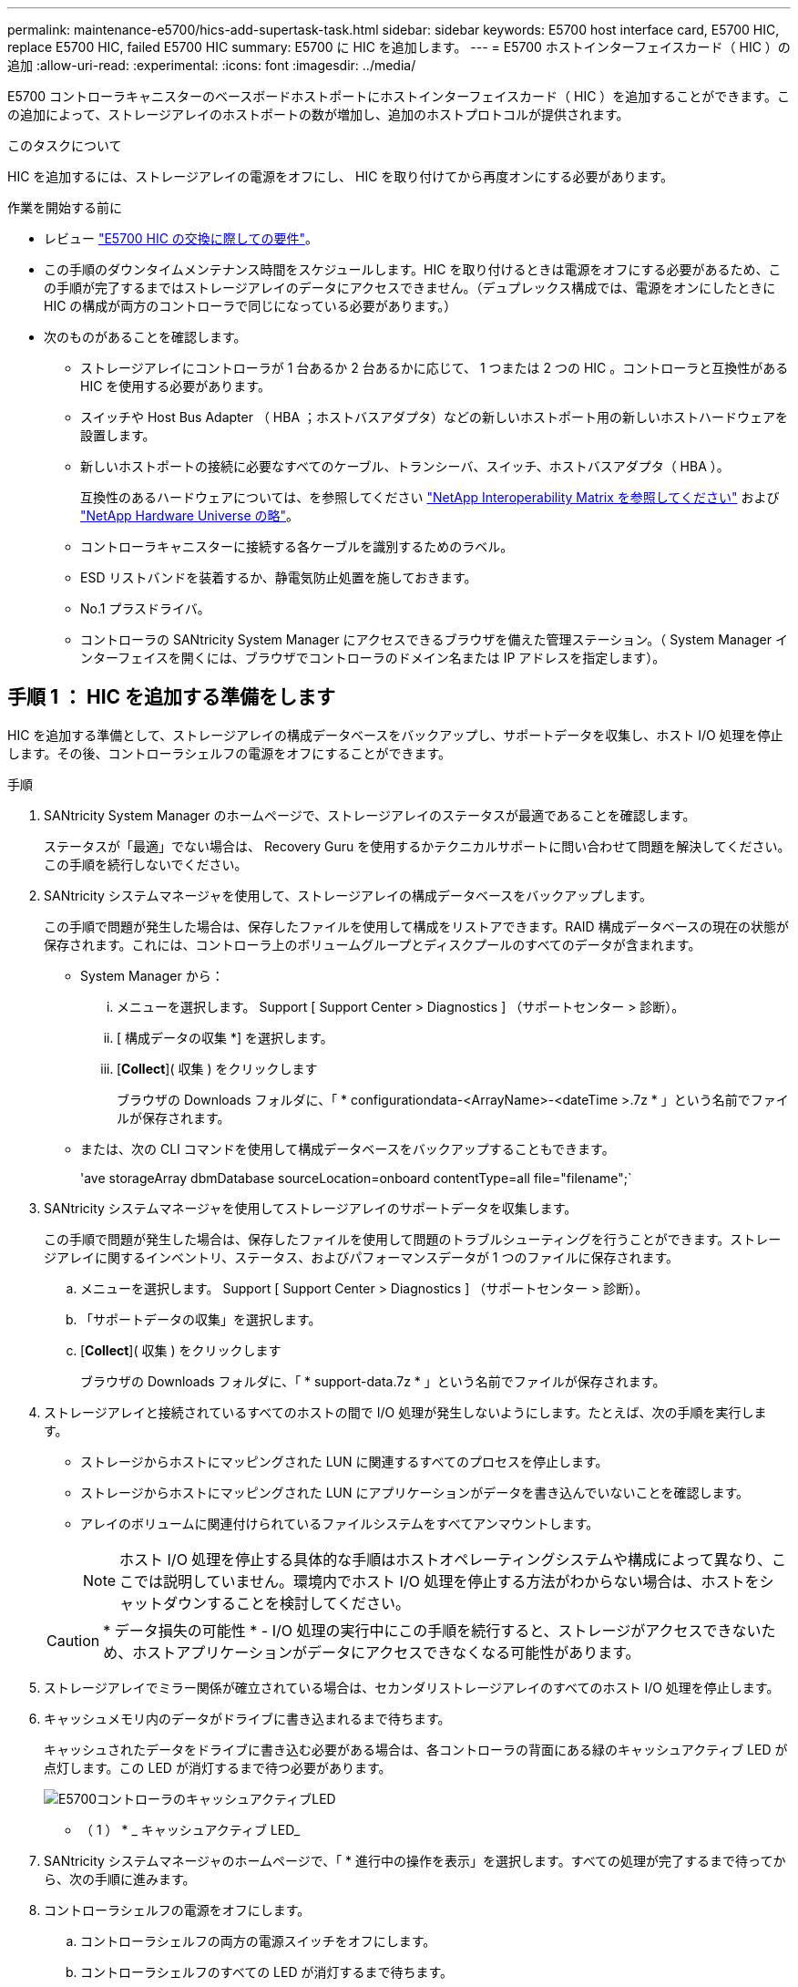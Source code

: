 ---
permalink: maintenance-e5700/hics-add-supertask-task.html 
sidebar: sidebar 
keywords: E5700 host interface card, E5700 HIC, replace E5700 HIC, failed E5700 HIC 
summary: E5700 に HIC を追加します。 
---
= E5700 ホストインターフェイスカード（ HIC ）の追加
:allow-uri-read: 
:experimental: 
:icons: font
:imagesdir: ../media/


[role="lead"]
E5700 コントローラキャニスターのベースボードホストポートにホストインターフェイスカード（ HIC ）を追加することができます。この追加によって、ストレージアレイのホストポートの数が増加し、追加のホストプロトコルが提供されます。

.このタスクについて
HIC を追加するには、ストレージアレイの電源をオフにし、 HIC を取り付けてから再度オンにする必要があります。

.作業を開始する前に
* レビュー link:hics-overview-supertask-concept.html["E5700 HIC の交換に際しての要件"]。
* この手順のダウンタイムメンテナンス時間をスケジュールします。HIC を取り付けるときは電源をオフにする必要があるため、この手順が完了するまではストレージアレイのデータにアクセスできません。（デュプレックス構成では、電源をオンにしたときに HIC の構成が両方のコントローラで同じになっている必要があります。）
* 次のものがあることを確認します。
+
** ストレージアレイにコントローラが 1 台あるか 2 台あるかに応じて、 1 つまたは 2 つの HIC 。コントローラと互換性がある HIC を使用する必要があります。
** スイッチや Host Bus Adapter （ HBA ；ホストバスアダプタ）などの新しいホストポート用の新しいホストハードウェアを設置します。
** 新しいホストポートの接続に必要なすべてのケーブル、トランシーバ、スイッチ、ホストバスアダプタ（ HBA ）。
+
互換性のあるハードウェアについては、を参照してください https://mysupport.netapp.com/NOW/products/interoperability["NetApp Interoperability Matrix を参照してください"^] および http://hwu.netapp.com/home.aspx["NetApp Hardware Universe の略"^]。

** コントローラキャニスターに接続する各ケーブルを識別するためのラベル。
** ESD リストバンドを装着するか、静電気防止処置を施しておきます。
** No.1 プラスドライバ。
** コントローラの SANtricity System Manager にアクセスできるブラウザを備えた管理ステーション。（ System Manager インターフェイスを開くには、ブラウザでコントローラのドメイン名または IP アドレスを指定します）。






== 手順 1 ： HIC を追加する準備をします

HIC を追加する準備として、ストレージアレイの構成データベースをバックアップし、サポートデータを収集し、ホスト I/O 処理を停止します。その後、コントローラシェルフの電源をオフにすることができます。

.手順
. SANtricity System Manager のホームページで、ストレージアレイのステータスが最適であることを確認します。
+
ステータスが「最適」でない場合は、 Recovery Guru を使用するかテクニカルサポートに問い合わせて問題を解決してください。この手順を続行しないでください。

. SANtricity システムマネージャを使用して、ストレージアレイの構成データベースをバックアップします。
+
この手順で問題が発生した場合は、保存したファイルを使用して構成をリストアできます。RAID 構成データベースの現在の状態が保存されます。これには、コントローラ上のボリュームグループとディスクプールのすべてのデータが含まれます。

+
** System Manager から：
+
... メニューを選択します。 Support [ Support Center > Diagnostics ] （サポートセンター > 診断）。
... [ 構成データの収集 *] を選択します。
... [*Collect*]( 収集 ) をクリックします
+
ブラウザの Downloads フォルダに、「 * configurationdata-<ArrayName>-<dateTime >.7z * 」という名前でファイルが保存されます。



** または、次の CLI コマンドを使用して構成データベースをバックアップすることもできます。
+
'ave storageArray dbmDatabase sourceLocation=onboard contentType=all file="filename";`



. SANtricity システムマネージャを使用してストレージアレイのサポートデータを収集します。
+
この手順で問題が発生した場合は、保存したファイルを使用して問題のトラブルシューティングを行うことができます。ストレージアレイに関するインベントリ、ステータス、およびパフォーマンスデータが 1 つのファイルに保存されます。

+
.. メニューを選択します。 Support [ Support Center > Diagnostics ] （サポートセンター > 診断）。
.. 「サポートデータの収集」を選択します。
.. [*Collect*]( 収集 ) をクリックします
+
ブラウザの Downloads フォルダに、「 * support-data.7z * 」という名前でファイルが保存されます。



. ストレージアレイと接続されているすべてのホストの間で I/O 処理が発生しないようにします。たとえば、次の手順を実行します。
+
** ストレージからホストにマッピングされた LUN に関連するすべてのプロセスを停止します。
** ストレージからホストにマッピングされた LUN にアプリケーションがデータを書き込んでいないことを確認します。
** アレイのボリュームに関連付けられているファイルシステムをすべてアンマウントします。
+

NOTE: ホスト I/O 処理を停止する具体的な手順はホストオペレーティングシステムや構成によって異なり、ここでは説明していません。環境内でホスト I/O 処理を停止する方法がわからない場合は、ホストをシャットダウンすることを検討してください。

+

CAUTION: * データ損失の可能性 * - I/O 処理の実行中にこの手順を続行すると、ストレージがアクセスできないため、ホストアプリケーションがデータにアクセスできなくなる可能性があります。



. ストレージアレイでミラー関係が確立されている場合は、セカンダリストレージアレイのすべてのホスト I/O 処理を停止します。
. キャッシュメモリ内のデータがドライブに書き込まれるまで待ちます。
+
キャッシュされたデータをドライブに書き込む必要がある場合は、各コントローラの背面にある緑のキャッシュアクティブ LED が点灯します。この LED が消灯するまで待つ必要があります。

+
image::../media/e5700_ib_hic_w_cache_led_callouts_maint-e5700.gif[E5700コントローラのキャッシュアクティブLED]

+
* （ 1 ） * _ キャッシュアクティブ LED_

. SANtricity システムマネージャのホームページで、「 * 進行中の操作を表示」を選択します。すべての処理が完了するまで待ってから、次の手順に進みます。
. コントローラシェルフの電源をオフにします。
+
.. コントローラシェルフの両方の電源スイッチをオフにします。
.. コントローラシェルフのすべての LED が消灯するまで待ちます。






== 手順 2 ：コントローラキャニスターを取り外す

新しい HIC を追加できるように、コントローラキャニスターを取り外します。

.手順
. コントローラキャニスターに接続された各ケーブルにラベルを付けます。
. コントローラキャニスターからすべてのケーブルを外します。
+

CAUTION: パフォーマンスの低下を防ぐために、ケーブルをねじったり、折り曲げたり、はさんだり、踏みつけたりしないでください。

. コントローラの背面にあるキャッシュアクティブ LED が消灯していることを確認します。
+
キャッシュされたデータをドライブに書き込む必要がある場合は、コントローラの背面にある緑のキャッシュアクティブ LED が点灯します。この LED が消灯するのを待ってから、コントローラキャニスターを取り外す必要があります。

+
image::../media/e5700_ib_hic_w_cache_led_callouts_maint-e5700.gif[E5700コントローラのキャッシュアクティブLED]

+
* （ 1 ） * _ キャッシュアクティブ LED_

. カムハンドルのラッチを外れるまで押し、カムハンドルを右側に開いてコントローラキャニスターをシェルフから外します。
+
次の図は、 E5724 のコントローラシェルフの例です。

+
image::../media/28_dwg_e2824_remove_controller_canister_maint-e5700.gif[コントローラキャニスターを取り外します]

+
* （ 1 ） * _ コントローラキャニスター _

+
* （ 2 ） * _CAM ハンドル _

+
E5760 コントローラシェルフの例は次のとおりです。

+
image::../media/28_dwg_e2860_add_controller_canister_maint-e5700.gif[コントローラキャニスターを取り外します]

+
* （ 1 ） * _ コントローラキャニスター _

+
* （ 2 ） * _CAM ハンドル _

. 両手でカムハンドルをつかみ、コントローラキャニスターをスライドしてシェルフから引き出します。
+

CAUTION: コントローラキャニスターは重いので、必ず両手で支えながら作業してください。

+
E5724 コントローラシェルフでは、コントローラキャニスターを取り外すと、可動式のふたが所定の位置に戻って、通気と冷却が維持されます。

. 取り外し可能なカバーが上になるようにコントローラキャニスターを裏返します。
. コントローラキャニスターを静電気防止処置を施した平らな場所に置きます。




== 手順 3 ： HIC を取り付ける

ホストインターフェイスカード（ HIC ）を追加して、ストレージアレイのホストポートの数を増やします。


CAUTION: * データアクセスが失われる可能性 * - E5700 コントローラキャニスターに別の E シリーズコントローラ用の HIC を取り付けないでください。また、デュプレックス構成の場合は、両方のコントローラと両方の HIC が同じでなければなりません。互換性原因がない HIC や一致しない HIC が取り付けられていると、コントローラに電源を投入したときにロックダウン状態になります。

.手順
. 新しい HIC と新しい HIC 表面カバーを開封します。
. コントローラキャニスターのカバーのボタンを押し、スライドして取り外します。
. コントローラ内部（ DIMM の横）の緑の LED が消灯していることを確認します。
+
この緑の LED が点灯している場合は、コントローラがまだバッテリ電源を使用しています。この LED が消灯するのを待ってから、コンポーネントを取り外す必要があります。

+
image::../media/28_dwg_e2800_internal_cache_active_led_maint-e5700.gif[内部キャッシュアクティブLED]

+
* （ 1 ） * _ 内部キャッシュアクティブ _

+
* （ 2 ） * _ バッテリ _

. コントローラキャニスターにブランクカバーを固定している 4 本のネジを No.1 プラスドライバを使用して外し、カバーを取り外します。
. HIC の 3 本の取り付けネジをコントローラの対応する穴に合わせ、 HIC の底面のコネクタをコントローラカードの HIC インターフェイスコネクタに合わせます。
+
HIC の底面やコントローラカードの表面のコンポーネントをこすったりぶつけたりしないように注意してください。

. HIC を所定の位置に慎重に置き、 HIC をそっと押して HIC コネクタを固定します。
+

CAUTION: * 機器の破損の可能性 * -- HIC と取り付けネジの間にあるコントローラ LED の金色のリボンコネクタをはさまないように十分に注意してください。

+
image::../media/28_dwg_e2800_hic_thumbscrews_maint-e5700.gif[コントローラカードへのHICの取り付け]

+
* （ 1 ） * _ ホストインターフェイスカード（ HIC ） _

+
* （ 2 ） * _ 蝶ねじ _

. HIC の取り付けネジを手で締めます。
+
ネジを締め付けすぎる可能性があるため、ドライバは使用しないでください。

. 新しい HIC カバーをコントローラキャニスターに取り付け、前の手順で外した 4 本のネジで No.1 プラスドライバを使用して固定します。
+
image::../media/28_dwg_e2800_hic_faceplace_screws_maint-e5700.gif[コントローラへのHICの取り付け]





== 手順 4 ：コントローラキャニスターを再度取り付ける

新しい HIC を取り付けたあと、コントローラキャニスターをコントローラシェルフに再度取り付けます。

.手順
. 取り外し可能なカバーが下になるようにコントローラキャニスターを裏返します。
. カムハンドルを開いた状態でコントローラキャニスターをスライドし、コントローラシェルフに最後まで挿入します。
+
次の図は、 E5724 のコントローラシェルフの例です。

+
image::../media/28_dwg_e2824_remove_controller_canister_maint-e5700.gif[コントローラキャニスターの再取り付け]

+
* （ 1 ） * _ コントローラキャニスター _

+
* （ 2 ） * _CAM ハンドル _

+
E5760 コントローラシェルフの例は次のとおりです。

+
image::../media/28_dwg_e2860_add_controller_canister_maint-e5700.gif[コントローラキャニスターの再取り付け]

+
* （ 1 ） * _ コントローラキャニスター _

+
* （ 2 ） * _CAM ハンドル _

. カムハンドルを左側に動かして、コントローラキャニスターを所定の位置にロックします。
. 取り外したすべてのケーブルを再接続します。
+

CAUTION: この時点では、新しい HIC ポートへのデータケーブルの接続は行わないでください。

. （オプション）デュプレックス構成で HIC を追加する場合は、同じ手順に従って 2 台目のコントローラキャニスターを取り外し、 2 つ目の HIC を取り付けてから、 2 台目のコントローラキャニスターを再度取り付けます。




== 手順 5 ： HIC の追加を完了します

コントローラの LED とデジタル表示ディスプレイを確認し、コントローラのステータスが「最適」になっていることを確認します。

.手順
. コントローラシェルフの背面にある 2 つの電源スイッチをオンにします。
+
** 電源投入プロセスの実行中は電源スイッチをオフにしないでください。通常、このプロセスは 90 秒以内に完了します。
** 各シェルフのファンは起動時に大きな音を立てます。起動時に大きな音がしても問題はありません。


. コントローラのブート時に、コントローラの LED とデジタル表示ディスプレイを確認します。
+
** デジタル表示ディスプレイの表示が、 * OS * 、 * SD * 、 * _blank_ * の順に切り替わり、コントローラで一日の最初の処理（ SOD ）を実行中であることが示されます。コントローラのブートが完了すると、デジタル表示ディスプレイにトレイ ID が表示されます。
** コントローラの黄色の警告 LED が点灯したあと、エラーがなければ消灯します。
** 緑色のホストリンク LED は、ホストケーブルを接続するまで消灯したままです。
+

NOTE: この図はコントローラキャニスターの例を示したものです。ホストポートの数やタイプは、コントローラによって異なる場合があります。

+
image::../media/e5700_hic_3_callouts_maint-e5700.gif[E5700コントローラのLED]

+
* （ 1 ） * _ ホストリンク LED _

+
* （ 2 ） * _Attention LED （アンバー） _

+
* （ 3 ） * _ デジタル表示ディスプレイ _



. SANtricity System Manager で、コントローラのステータスが「最適」になっていることを確認します。
+
ステータスが「最適」でない場合やいずれかの警告 LED が点灯している場合は、すべてのケーブルが正しく装着され、 HIC とコントローラキャニスターが正しく取り付けられていることを確認します。必要に応じて、コントローラキャニスターと HIC を取り外して再度取り付けます。

+

NOTE: 問題が解決しない場合は、テクニカルサポートにお問い合わせください。

. 新しい HIC ポートで SFP+ トランシーバが必要な場合は、それらの SFP を取り付けます。
. SFP+ （光ファイバ）ポートがある HIC を取り付けた場合は、新しいポートのホストプロトコルが想定したプロトコルになっていることを確認します。
+
.. SANtricity システムマネージャで、 * ハードウェア * を選択します。
.. 図にドライブが表示されている場合は、 * シェルフの背面を表示 * をクリックします。
.. コントローラ A またはコントローラ B の図を選択します
.. コンテキストメニューから * 表示設定 * （ * View settings * ）を選択します。
.. [ * ホスト・インターフェイス * ] タブを選択します。
.. [ 詳細設定を表示する *] をクリックします。
.. HIC ポート（ HIC の場所 * スロット 1 * にある「 * e0_x__ * 」または「 * 0_x__ * 」というラベルの付いたポート）の詳細を確認し、ホストポートをデータホストに接続する準備ができているかどうかを確認します。
+
*** _ 新しい HIC ポートのプロトコルが想定したプロトコルになっている場合：
+
新しい HIC ポートをデータホストに接続する準備ができています。次の手順に進みます。

*** _ 新しい HIC ポートのプロトコルが * 想定したプロトコルになっていない場合：
+
新しい HIC ポートをデータホストに接続する前に、ソフトウェア機能パックを適用する必要があります。を参照してください link:hpp-change-host-protocol-task.html["E5700 ホストプロトコルの変更"]。その後、ホストポートをデータホストに接続して運用を再開します。





. コントローラのホストポートからデータホストにケーブルを接続します。
+
新しいホストプロトコルの設定や使用に関する手順を確認する必要がある場合は、を参照してください link:../config-linux/index.html["Linux の簡単な設定"]、 link:../config-windows/index.html["Windows の簡単な設定"]または link:../config-vmware/index.html["VMware の簡単な設定"]。



.次の手順
これでストレージアレイにホストインターフェイスカードを追加する処理は完了です。通常の運用を再開することができます。

